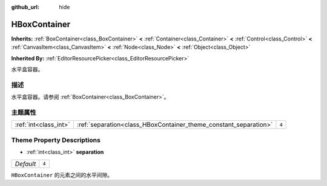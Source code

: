 :github_url: hide

.. Generated automatically by doc/tools/make_rst.py in GaaeExplorer's source tree.
.. DO NOT EDIT THIS FILE, but the HBoxContainer.xml source instead.
.. The source is found in doc/classes or modules/<name>/doc_classes.

.. _class_HBoxContainer:

HBoxContainer
=============

**Inherits:** :ref:`BoxContainer<class_BoxContainer>` **<** :ref:`Container<class_Container>` **<** :ref:`Control<class_Control>` **<** :ref:`CanvasItem<class_CanvasItem>` **<** :ref:`Node<class_Node>` **<** :ref:`Object<class_Object>`

**Inherited By:** :ref:`EditorResourcePicker<class_EditorResourcePicker>`

水平盒容器。

描述
----

水平盒容器。请参阅 :ref:`BoxContainer<class_BoxContainer>`\ 。

主题属性
--------

+-----------------------+------------------------------------------------------------------+-------+
| :ref:`int<class_int>` | :ref:`separation<class_HBoxContainer_theme_constant_separation>` | ``4`` |
+-----------------------+------------------------------------------------------------------+-------+

Theme Property Descriptions
---------------------------

.. _class_HBoxContainer_theme_constant_separation:

- :ref:`int<class_int>` **separation**

+-----------+-------+
| *Default* | ``4`` |
+-----------+-------+

``HBoxContainer`` 的元素之间的水平间隙。

.. |virtual| replace:: :abbr:`virtual (This method should typically be overridden by the user to have any effect.)`
.. |const| replace:: :abbr:`const (This method has no side effects. It doesn't modify any of the instance's member variables.)`
.. |vararg| replace:: :abbr:`vararg (This method accepts any number of arguments after the ones described here.)`
